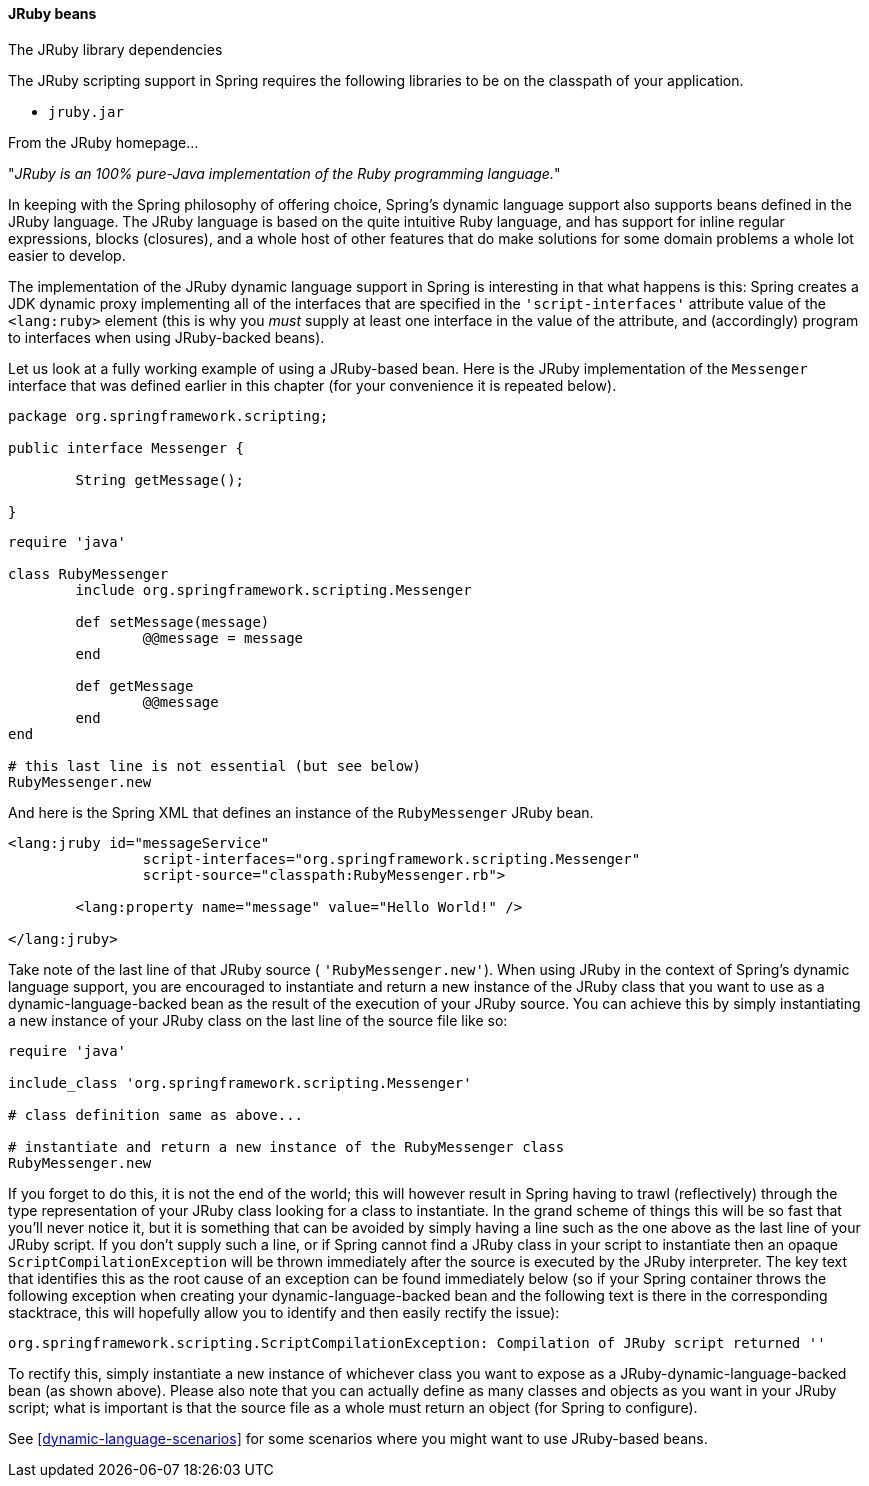 [[dynamic-language-beans-jruby]]
==== JRuby beans

.The JRuby library dependencies
****
The JRuby scripting support in Spring requires the following libraries to be on the
classpath of your application.

* `jruby.jar`
****

From the JRuby homepage...

"__JRuby is an 100% pure-Java implementation of the Ruby programming language.__"

In keeping with the Spring philosophy of offering choice, Spring's dynamic language
support also supports beans defined in the JRuby language. The JRuby language is based
on the quite intuitive Ruby language, and has support for inline regular expressions,
blocks (closures), and a whole host of other features that do make solutions for some
domain problems a whole lot easier to develop.

The implementation of the JRuby dynamic language support in Spring is interesting in
that what happens is this: Spring creates a JDK dynamic proxy implementing all of the
interfaces that are specified in the `'script-interfaces'` attribute value of the
`<lang:ruby>` element (this is why you __must__ supply at least one interface in the
value of the attribute, and (accordingly) program to interfaces when using JRuby-backed
beans).

Let us look at a fully working example of using a JRuby-based bean. Here is the JRuby
implementation of the `Messenger` interface that was defined earlier in this chapter
(for your convenience it is repeated below).

[source,ruby,indent=0]
[subs="verbatim,quotes"]
----
	package org.springframework.scripting;

	public interface Messenger {

		String getMessage();

	}
----

[source,ruby,indent=0]
[subs="verbatim,quotes"]
----
	require 'java'

	class RubyMessenger
		include org.springframework.scripting.Messenger

		def setMessage(message)
			@@message = message
		end

		def getMessage
			@@message
		end
	end

	# this last line is not essential (but see below)
	RubyMessenger.new
----

And here is the Spring XML that defines an instance of the `RubyMessenger` JRuby bean.

[source,xml,indent=0]
[subs="verbatim,quotes"]
----
	<lang:jruby id="messageService"
			script-interfaces="org.springframework.scripting.Messenger"
			script-source="classpath:RubyMessenger.rb">

		<lang:property name="message" value="Hello World!" />

	</lang:jruby>
----

Take note of the last line of that JRuby source ( `'RubyMessenger.new'`). When using
JRuby in the context of Spring's dynamic language support, you are encouraged to
instantiate and return a new instance of the JRuby class that you want to use as a
dynamic-language-backed bean as the result of the execution of your JRuby source. You
can achieve this by simply instantiating a new instance of your JRuby class on the last
line of the source file like so:

[source,ruby,indent=0]
[subs="verbatim,quotes"]
----
	require 'java'

	include_class 'org.springframework.scripting.Messenger'

	# class definition same as above...

	# instantiate and return a new instance of the RubyMessenger class
	RubyMessenger.new
----

If you forget to do this, it is not the end of the world; this will however result in
Spring having to trawl (reflectively) through the type representation of your JRuby
class looking for a class to instantiate. In the grand scheme of things this will be so
fast that you'll never notice it, but it is something that can be avoided by simply
having a line such as the one above as the last line of your JRuby script. If you don't
supply such a line, or if Spring cannot find a JRuby class in your script to instantiate
then an opaque `ScriptCompilationException` will be thrown immediately after the source
is executed by the JRuby interpreter. The key text that identifies this as the root
cause of an exception can be found immediately below (so if your Spring container throws
the following exception when creating your dynamic-language-backed bean and the
following text is there in the corresponding stacktrace, this will hopefully allow you
to identify and then easily rectify the issue):

[literal]
[subs="verbatim,quotes"]
----
org.springframework.scripting.ScriptCompilationException: Compilation of JRuby script returned ''
----

To rectify this, simply instantiate a new instance of whichever class you want to expose
as a JRuby-dynamic-language-backed bean (as shown above). Please also note that you can
actually define as many classes and objects as you want in your JRuby script; what is
important is that the source file as a whole must return an object (for Spring to
configure).

See <<dynamic-language-scenarios>> for some scenarios where you might want to use
JRuby-based beans.



